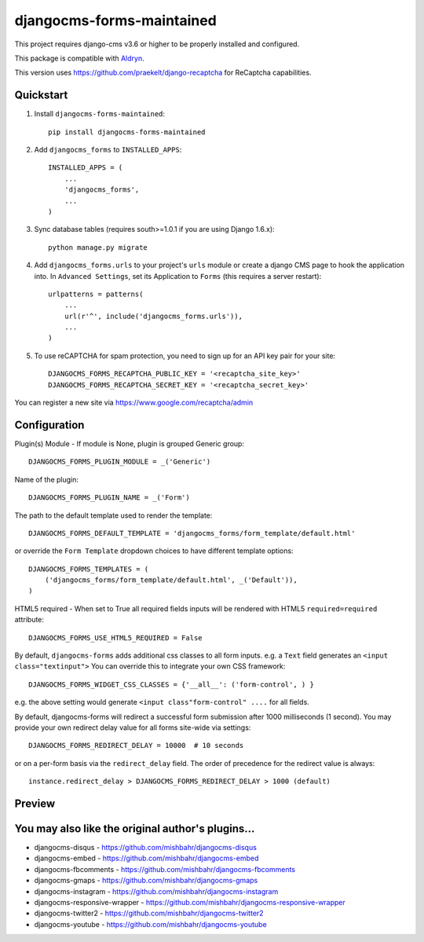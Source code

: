==========================
djangocms-forms-maintained
==========================

.. image:: http://img.shields.io/pypi/v/djangocms-forms-maintained.svg?style=flat-square
    :target: https://pypi.python.org/pypi/djangocms-forms-maintained/
    :alt: Latest Version

.. image:: http://img.shields.io/pypi/dm/djangocms-forms-maintained.svg?style=flat-square
    :target: https://pypi.python.org/pypi/djangocms-forms-maintained/
    :alt: Downloads

.. image:: http://img.shields.io/pypi/l/djangocms-forms-maintained.svg?style=flat-square
    :target: https://pypi.python.org/pypi/djangocms-forms-maintained/
    :alt: License

This project requires django-cms v3.6 or higher to be properly installed and configured.

This package is compatible with `Aldryn <http://www.aldryn.com/en/marketplace/djangocms-forms/>`_.

This version uses https://github.com/praekelt/django-recaptcha for ReCaptcha capabilities.

Quickstart
----------

1. Install ``djangocms-forms-maintained``::

    pip install djangocms-forms-maintained

2. Add ``djangocms_forms`` to ``INSTALLED_APPS``::

    INSTALLED_APPS = (
        ...
        'djangocms_forms',
        ...
    )

3. Sync database tables (requires south>=1.0.1 if you are using Django 1.6.x)::

    python manage.py migrate

4. Add ``djangocms_forms.urls`` to your project's ``urls`` module or create a django CMS page to hook the application into. In ``Advanced Settings``, set its Application to ``Forms`` (this requires a server restart)::

    urlpatterns = patterns(
        ...
        url(r'^', include('djangocms_forms.urls')),
        ...
    )

5. To use reCAPTCHA for spam protection, you need to sign up for an API key pair for your site::

    DJANGOCMS_FORMS_RECAPTCHA_PUBLIC_KEY = '<recaptcha_site_key>'
    DJANGOCMS_FORMS_RECAPTCHA_SECRET_KEY = '<recaptcha_secret_key>'

You can register a new site via https://www.google.com/recaptcha/admin



Configuration
--------------

Plugin(s) Module - If module is None, plugin is grouped Generic group::

    DJANGOCMS_FORMS_PLUGIN_MODULE = _('Generic')

Name of the plugin::

    DJANGOCMS_FORMS_PLUGIN_NAME = _('Form')

The path to the default template used to render the template::

   DJANGOCMS_FORMS_DEFAULT_TEMPLATE = 'djangocms_forms/form_template/default.html'

or override the ``Form Template`` dropdown choices to have different template options::

    DJANGOCMS_FORMS_TEMPLATES = (
        ('djangocms_forms/form_template/default.html', _('Default')),
    )

HTML5 required - When set to True all required fields inputs will be rendered with HTML5 ``required=required`` attribute::

    DJANGOCMS_FORMS_USE_HTML5_REQUIRED = False


By default, ``djangocms-forms`` adds additional css classes to all form inputs. e.g. a ``Text`` field generates an ``<input class="textinput">`` You can override this to integrate your own CSS framework::

    DJANGOCMS_FORMS_WIDGET_CSS_CLASSES = {'__all__': ('form-control', ) }

e.g. the above setting would generate ``<input class"form-control" ....`` for all fields.

By default, djangocms-forms will redirect a successful form submission after 1000 milliseconds (1 second). You may provide your own redirect delay value for all forms site-wide via settings::

    DJANGOCMS_FORMS_REDIRECT_DELAY = 10000  # 10 seconds

or on a per-form basis via the ``redirect_delay`` field. The order of precedence for the redirect value is always::

    instance.redirect_delay > DJANGOCMS_FORMS_REDIRECT_DELAY > 1000 (default)


Preview
--------

.. image:: http://mishbahr.github.io/djangocms-forms/assets/resized/djangocms_forms_001.jpeg
  :target: http://mishbahr.github.io/djangocms-forms/assets/djangocms_forms_001.png
  :width: 768px
  :align: center

.. image:: http://mishbahr.github.io/djangocms-forms/assets/resized/djangocms_forms_005.jpeg
  :target: http://mishbahr.github.io/djangocms-forms/assets/djangocms_forms_005.png
  :width: 768px
  :align: center

.. image:: http://mishbahr.github.io/djangocms-forms/assets/resized/djangocms_forms_002.jpeg
  :target: http://mishbahr.github.io/djangocms-forms/assets/djangocms_forms_002.png
  :width: 768px
  :align: center

.. image:: http://mishbahr.github.io/djangocms-forms/assets/resized/djangocms_forms_003.jpeg
  :target: http://mishbahr.github.io/djangocms-forms/assets/djangocms_forms_003.png
  :width: 768px
  :align: center

.. image:: http://mishbahr.github.io/djangocms-forms/assets/resized/djangocms_forms_004.jpeg
  :target: http://mishbahr.github.io/djangocms-forms/assets/djangocms_forms_004.png
  :width: 768px
  :align: center


You may also like the original author's plugins...
--------------------------------------------------

* djangocms-disqus - https://github.com/mishbahr/djangocms-disqus
* djangocms-embed - https://github.com/mishbahr/djangocms-embed
* djangocms-fbcomments - https://github.com/mishbahr/djangocms-fbcomments
* djangocms-gmaps - https://github.com/mishbahr/djangocms-gmaps
* djangocms-instagram - https://github.com/mishbahr/djangocms-instagram
* djangocms-responsive-wrapper - https://github.com/mishbahr/djangocms-responsive-wrapper
* djangocms-twitter2 - https://github.com/mishbahr/djangocms-twitter2
* djangocms-youtube - https://github.com/mishbahr/djangocms-youtube
